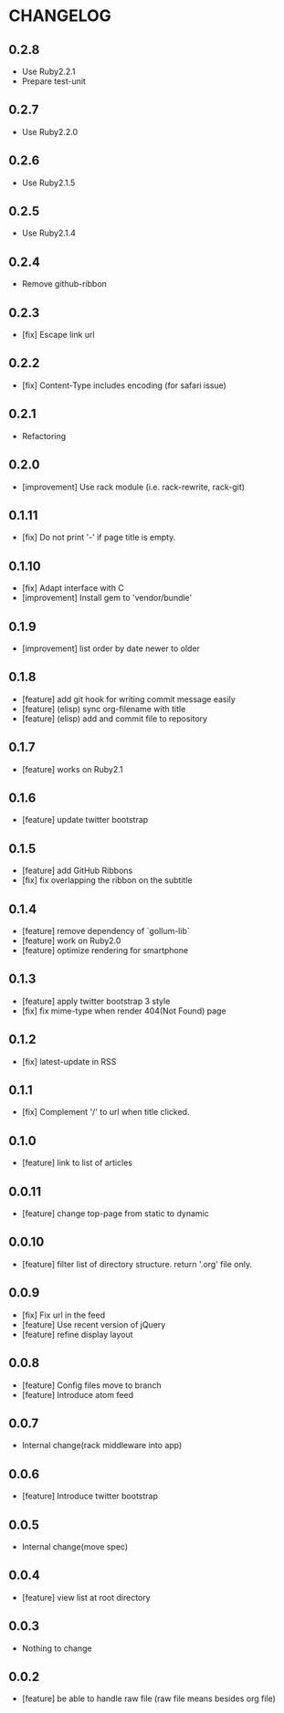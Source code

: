 * CHANGELOG
** 0.2.8
 - Use Ruby2.2.1
 - Prepare test-unit
** 0.2.7
 - Use Ruby2.2.0
** 0.2.6
 - Use Ruby2.1.5
** 0.2.5
 - Use Ruby2.1.4
** 0.2.4
 - Remove github-ribbon
** 0.2.3
 - [fix] Escape link url
** 0.2.2
 - [fix] Content-Type includes encoding (for safari issue)
** 0.2.1
 - Refactoring
** 0.2.0
 - [improvement] Use rack module (i.e. rack-rewrite, rack-git)
** 0.1.11
 - [fix] Do not print '-' if page title is empty.
** 0.1.10
 - [fix] Adapt interface with C
 - [improvement] Install gem to 'vendor/bundle'
** 0.1.9
 - [improvement] list order by date newer to older
** 0.1.8
 - [feature] add git hook for writing commit message easily
 - [feature] (elisp) sync org-filename with title
 - [feature] (elisp) add and commit file to repository
** 0.1.7
-  [feature] works on Ruby2.1
** 0.1.6
 - [feature] update twitter bootstrap
** 0.1.5
 - [feature] add GitHub Ribbons
 - [fix] fix overlapping the ribbon on the subtitle
** 0.1.4
 - [feature] remove dependency of `gollum-lib`
 - [feature] work on Ruby2.0
 - [feature] optimize rendering for smartphone
** 0.1.3
 - [feature] apply twitter bootstrap 3 style
 - [fix] fix mime-type when render 404(Not Found) page
** 0.1.2
 - [fix] latest-update in RSS
** 0.1.1
 - [fix] Complement '/' to url when title clicked.
** 0.1.0
 - [feature] link to list of articles
** 0.0.11
 - [feature] change top-page from static to dynamic
** 0.0.10
 - [feature] filter list of directory structure. return '.org' file only.
** 0.0.9
 - [fix] Fix url in the feed
 - [feature] Use recent version of jQuery
 - [feature] refine display layout
** 0.0.8
 - [feature] Config files move to branch
 - [feature] Introduce atom feed
** 0.0.7
 - Internal change(rack middleware into app)
** 0.0.6
 - [feature] Introduce twitter bootstrap
** 0.0.5
 - Internal change(move spec)
** 0.0.4
 - [feature] view list at root directory
** 0.0.3
 - Nothing to change
** 0.0.2
 - [feature] be able to handle raw file (raw file means besides org file)
